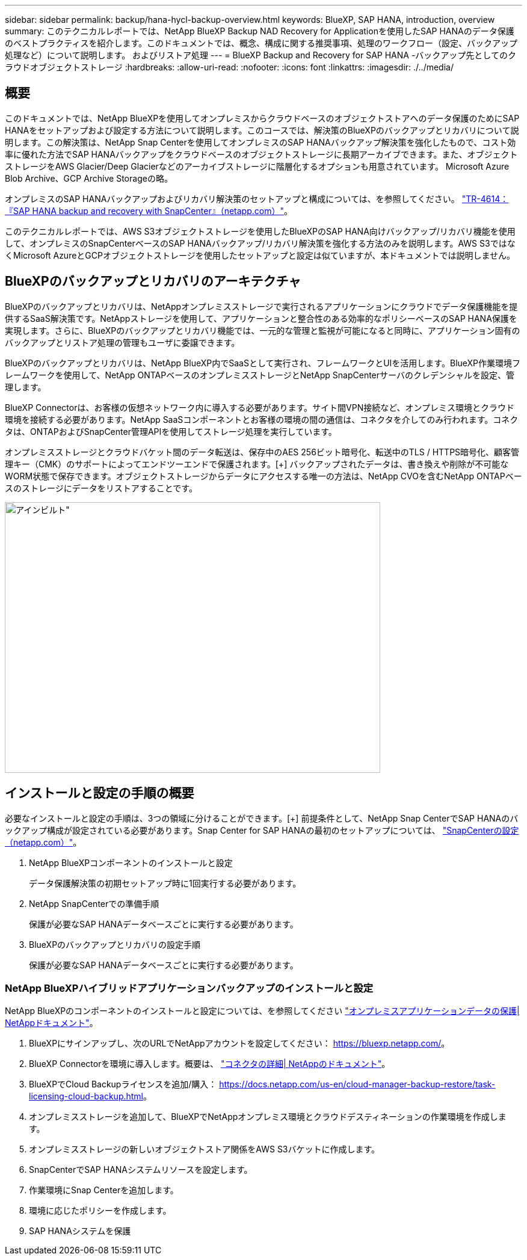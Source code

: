 ---
sidebar: sidebar 
permalink: backup/hana-hycl-backup-overview.html 
keywords: BlueXP, SAP HANA, introduction, overview 
summary: このテクニカルレポートでは、NetApp BlueXP Backup NAD Recovery for Applicationを使用したSAP HANAのデータ保護のベストプラクティスを紹介します。このドキュメントでは、概念、構成に関する推奨事項、処理のワークフロー（設定、バックアップ処理など）について説明します。 およびリストア処理 
---
= BlueXP Backup and Recovery for SAP HANA -バックアップ先としてのクラウドオブジェクトストレージ
:hardbreaks:
:allow-uri-read: 
:nofooter: 
:icons: font
:linkattrs: 
:imagesdir: ./../media/




== 概要

このドキュメントでは、NetApp BlueXPを使用してオンプレミスからクラウドベースのオブジェクトストアへのデータ保護のためにSAP HANAをセットアップおよび設定する方法について説明します。このコースでは、解決策のBlueXPのバックアップとリカバリについて説明します。この解決策は、NetApp Snap Centerを使用してオンプレミスのSAP HANAバックアップ解決策を強化したもので、コスト効率に優れた方法でSAP HANAバックアップをクラウドベースのオブジェクトストレージに長期アーカイブできます。また、オブジェクトストレージをAWS Glacier/Deep Glacierなどのアーカイブストレージに階層化するオプションも用意されています。 Microsoft Azure Blob Archive、GCP Archive Storageの略。

オンプレミスのSAP HANAバックアップおよびリカバリ解決策のセットアップと構成については、を参照してください。 https://docs.netapp.com/us-en/netapp-solutions-sap/backup/saphana-br-scs-overview.html#the-netapp-solution["TR-4614：『SAP HANA backup and recovery with SnapCenter』（netapp.com）"]。

このテクニカルレポートでは、AWS S3オブジェクトストレージを使用したBlueXPのSAP HANA向けバックアップ/リカバリ機能を使用して、オンプレミスのSnapCenterベースのSAP HANAバックアップ/リカバリ解決策を強化する方法のみを説明します。AWS S3ではなくMicrosoft AzureとGCPオブジェクトストレージを使用したセットアップと設定は似ていますが、本ドキュメントでは説明しません。



== BlueXPのバックアップとリカバリのアーキテクチャ

BlueXPのバックアップとリカバリは、NetAppオンプレミスストレージで実行されるアプリケーションにクラウドでデータ保護機能を提供するSaaS解決策です。NetAppストレージを使用して、アプリケーションと整合性のある効率的なポリシーベースのSAP HANA保護を実現します。さらに、BlueXPのバックアップとリカバリ機能では、一元的な管理と監視が可能になると同時に、アプリケーション固有のバックアップとリストア処理の管理もユーザに委譲できます。

BlueXPのバックアップとリカバリは、NetApp BlueXP内でSaaSとして実行され、フレームワークとUIを活用します。BlueXP作業環境フレームワークを使用して、NetApp ONTAPベースのオンプレミスストレージとNetApp SnapCenterサーバのクレデンシャルを設定、管理します。

BlueXP Connectorは、お客様の仮想ネットワーク内に導入する必要があります。サイト間VPN接続など、オンプレミス環境とクラウド環境を接続する必要があります。NetApp SaaSコンポーネントとお客様の環境の間の通信は、コネクタを介してのみ行われます。コネクタは、ONTAPおよびSnapCenter管理APIを使用してストレージ処理を実行しています。

オンプレミスストレージとクラウドバケット間のデータ転送は、保存中のAES 256ビット暗号化、転送中のTLS / HTTPS暗号化、顧客管理キー（CMK）のサポートによってエンドツーエンドで保護されます。[+]
バックアップされたデータは、書き換えや削除が不可能なWORM状態で保存できます。オブジェクトストレージからデータにアクセスする唯一の方法は、NetApp CVOを含むNetApp ONTAPベースのストレージにデータをリストアすることです。

image::hana-hycl-back-image1.png[アインビルト",624,450]



== インストールと設定の手順の概要

必要なインストールと設定の手順は、3つの領域に分けることができます。[+]
前提条件として、NetApp Snap CenterでSAP HANAのバックアップ構成が設定されている必要があります。Snap Center for SAP HANAの最初のセットアップについては、 https://docs.netapp.com/us-en/netapp-solutions-sap/backup/saphana-br-scs-snapcenter-configuration.html["SnapCenterの設定（netapp.com）"]。

. NetApp BlueXPコンポーネントのインストールと設定
+
データ保護解決策の初期セットアップ時に1回実行する必要があります。

. NetApp SnapCenterでの準備手順
+
保護が必要なSAP HANAデータベースごとに実行する必要があります。

. BlueXPのバックアップとリカバリの設定手順
+
保護が必要なSAP HANAデータベースごとに実行する必要があります。





=== NetApp BlueXPハイブリッドアプリケーションバックアップのインストールと設定

NetApp BlueXPのコンポーネントのインストールと設定については、を参照してください https://docs.netapp.com/us-en/cloud-manager-backup-restore/concept-protect-app-data-to-cloud.html#requirements["オンプレミスアプリケーションデータの保護| NetAppドキュメント"]。

. BlueXPにサインアップし、次のURLでNetAppアカウントを設定してください： https://bluexp.netapp.com/[]。
. BlueXP Connectorを環境に導入します。概要は、 https://docs.netapp.com/us-en/cloud-manager-setup-admin/concept-connectors.html["コネクタの詳細| NetAppのドキュメント"]。
. BlueXPでCloud Backupライセンスを追加/購入： https://docs.netapp.com/us-en/cloud-manager-backup-restore/task-licensing-cloud-backup.html[]。
. オンプレミスストレージを追加して、BlueXPでNetAppオンプレミス環境とクラウドデスティネーションの作業環境を作成します。
. オンプレミスストレージの新しいオブジェクトストア関係をAWS S3バケットに作成します。
. SnapCenterでSAP HANAシステムリソースを設定します。
. 作業環境にSnap Centerを追加します。
. 環境に応じたポリシーを作成します。
. SAP HANAシステムを保護

